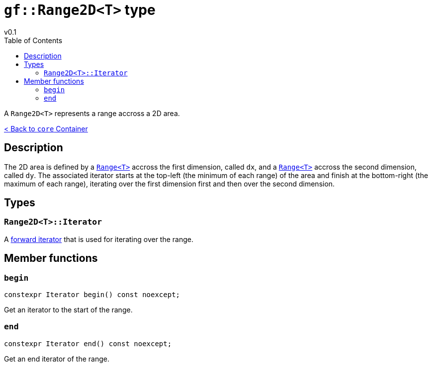 = `gf::Range2D<T>` type
v0.1
:toc: right
:toclevels: 2
:homepage: https://gamedevframework.github.io/
:stem: latexmath
:source-highlighter: rouge
:source-language: c++
:rouge-style: thankful_eyes
:sectanchors:
:xrefstyle: full
:nofooter:
:docinfo: shared-head
:icons: font

A `Range2D<T>` represents a range accross a 2D area.

xref:core_container.adoc[< Back to `core` Container]

== Description

The 2D area is defined by a xref:Range.adoc[`Range<T>`] accross the first dimension, called `dx`, and a xref:Range.adoc[`Range<T>`] accross the second dimension, called `dy`. The associated iterator starts at the top-left (the minimum of each range) of the area and finish at the bottom-right (the maximum of each range), iterating over the first dimension first and then over the second dimension.

== Types

=== `Range2D<T>::Iterator`

A link:https://en.cppreference.com/w/cpp/named_req/ForwardIterator[forward iterator] that is used for iterating over the range.

== Member functions

=== `begin`

[source]
----
constexpr Iterator begin() const noexcept;
----

Get an iterator to the start of the range.

=== `end`

[source]
----
constexpr Iterator end() const noexcept;
----

Get an end iterator of the range.
